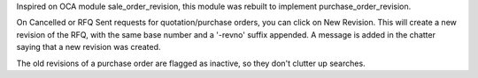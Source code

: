 Inspired on OCA module sale_order_revision, this module was rebuilt to implement
purchase_order_revision.

On Cancelled or RFQ Sent requests for quotation/purchase orders, you can click on New Revision. This
will create a new revision of the RFQ, with the same base number and a
'-revno' suffix appended. A message is added in the chatter saying that a new
revision was created.

The old revisions of a purchase order are flagged as inactive, so they don't
clutter up searches.
